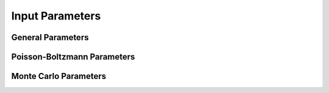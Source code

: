 Input Parameters
=================================

============================
General Parameters
============================

.. object:: structure (str)

   :optional: No

   The input filename in Protein Data Bank or GROMACS formats

.. object:: ncpus (int)

   :optional: No

   Number of CPUs to use in the calculations

.. object:: ionicstr (float)

   :optional: No

   Ionic strength of the medium

.. object:: ffinput='GROMOS' (str)

   :allowed values: ('GROMOS', 'AMBER', 'CHARMM')

   Forcefield of the input :py:data:`structure`. GROMOS is
   also valid for experimentally obtained strucutures
		    
.. object:: ffID='G54a7' (str)

   :allowed values: ('G54A7')
      
   For the time being, only GROMOS54a7 based charged and radii are
   allowed.  In the future more forcefields will be added.
		    

.. object:: sites='all' (str)

   CLI Syntax:
   sites_A  = all
   sites_A  = 1N, 18, 35, 48, 66, 129C

   API Syntax:
   sites = 'all'
   sites = {'A': ('1N', '18', '35', '48', '66', '129C')}
   Titration(parameters, sites=sites)

.. object:: clean_pdb=True (boolean)

   The input :py:data:`structure` files are preprocessed with
   PDB2PQR. To skip this step set :py:data:`clean_pdb` to False.
	     
   CLI Syntax: yes or no
   
   
============================
Poisson-Boltzmann Parameters
============================

.. object:: epsin (float)

   :optional: No

   Internal dielectric to be used in the PB calculations.

.. object:: pbc_dimensions (int)

   :optional: No
   :allowed values: (0, 2)

   Number of dimensions with periodic boundaries. Use 0 for solvated
   proteins and 2 for lipidic systems.

.. object:: gsize=81 (int)

   DelPhi number of grid points per side of the cubic lattice.
    
.. object:: epssol=80.0 (float)

   Solvent dielectric to be used in the PB calculations.

.. object:: relpar=0.75 (float)

   DelPhi relaxation parameter in non-linear iteration convergence process.
   
.. object:: relfac=0.75 (float)

   DelPhi spectral radius.
   
.. object:: nonit=0 (float)

   DelPhi number of non-linear iterations.

.. object:: nlit=500 (float)

   DelPhi number of linear iterations.
   
.. object:: convergence=0.01 (float)

   DelPhi convergence threshold for maximum change of potential.
    
.. object:: scaleM=4 (float)

   DelPhi reciprocal of one grid spacing for the finer grid.
    
.. object:: scaleP=1 (float)

   DelPhi reciprocal of one grid spacing for the coarse grid used in the focusing step.
    
.. object:: slice=0.05 (float)

   Only used when :py:data:`pbc_dimensions` is 2. Fraction of the
   exterior of the lipid bilayer to be replicated with periodic
   boundary conditions.
   
.. object:: pbx=False (boolean)

   DelPhi periodic boundary conditions for the x edge of the grid

.. object:: pby=False (boolean)

   DelPhi periodic boundary conditions for the y edge of the grid

.. object:: bndcon=4 (int)

   :allowed values: (1, 2, 3, 4)

   DelPhi type of boundary condition.

   1. Zero
   2. Dipolar
   3. Focusing
   4. Coulombic
		    
.. object:: precision='single' (str)

   :allowed values: ('single', 'double')

   Precision of the compiled DelPhi version being used.


============================
Monte Carlo Parameters
============================
.. object:: seed (int)

   Seed for the MC random generator

.. object:: pH='0,14' (str)

   pH value of the calculation. It can be a single value or a range.
	  
   CLI syntax:
	  
   pH = 0, 14

   
   API syntax:
   
   'pH': '0, 14'


.. object:: pHstep=0.25 (float)

   In case a pH range was provided :py:data:`pH`, the pH step of said
   range is :py:data:`pHstep`
    
